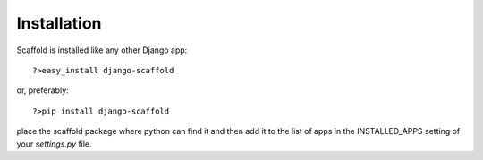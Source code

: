 ===========================================
Installation
===========================================

Scaffold is installed like any other Django app::

    ?>easy_install django-scaffold
    
or, preferably::

    ?>pip install django-scaffold

place the scaffold package where python can find it and then add it to the list of apps in the INSTALLED_APPS setting of your `settings.py` file.